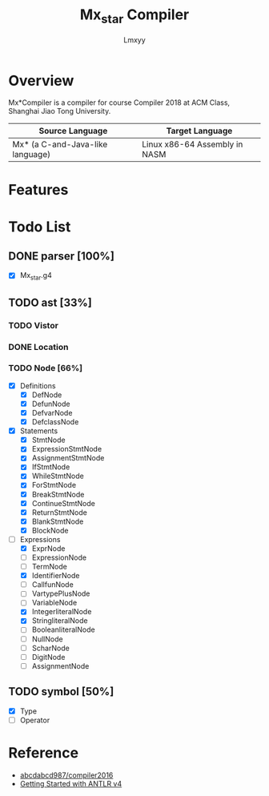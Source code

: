 #+AUTHOR: Lmxyy
#+TITLE: Mx_star Compiler
* Overview
Mx*Compiler is a compiler for course Compiler 2018 at ACM Class, Shanghai Jiao Tong University.
|----------------------------------+-------------------------------|
| Source Language                  | Target Language               |
|----------------------------------+-------------------------------|
| Mx* (a C-and-Java-like language) | Linux x86-64 Assembly in NASM |
|----------------------------------+-------------------------------|
* Features
* Todo List
** DONE parser [100%]
- [X] Mx_star.g4
** TODO ast [33%]
*** TODO Vistor
*** DONE Location
*** TODO Node [66%]
- [X] Definitions
  - [X] DefNode
  - [X] DefunNode
  - [X] DefvarNode
  - [X] DefclassNode
- [X] Statements
  - [X] StmtNode
  - [X] ExpressionStmtNode
  - [X] AssignmentStmtNode
  - [X] IfStmtNode
  - [X] WhileStmtNode
  - [X] ForStmtNode
  - [X] BreakStmtNode
  - [X] ContinueStmtNode
  - [X] ReturnStmtNode
  - [X] BlankStmtNode
  - [X] BlockNode
- [-] Expressions
  - [X] ExprNode
  - [ ] ExpressionNode
  - [ ] TermNode
  - [X] IdentifierNode
  - [ ] CallfunNode
  - [ ] VartypePlusNode
  - [ ] VariableNode
  - [X] IntegerliteralNode
  - [X] StringliteralNode
  - [ ] BooleanliteralNode
  - [ ] NullNode
  - [ ] ScharNode
  - [ ] DigitNode
  - [ ] AssignmentNode
** TODO symbol [50%]
- [X] Type
- [ ] Operator
* Reference
+ [[https://github.com/abcdabcd987/compiler2016/tree/master/src/com/abcdabcd987/compiler2016][abcdabcd987/compiler2016]]
+ [[https://github.com/antlr/antlr4/blob/master/doc/getting-started.md][Getting Started with ANTLR v4]]
